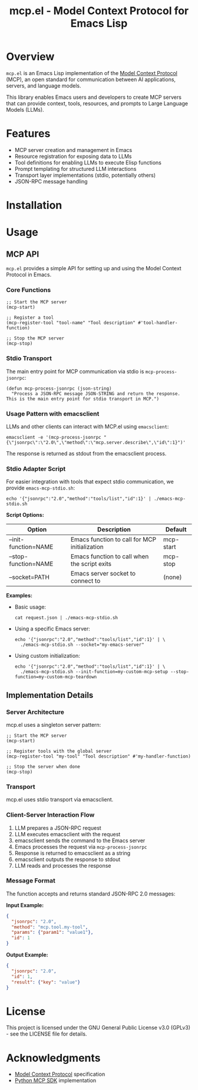 #+TITLE: mcp.el - Model Context Protocol for Emacs Lisp

[[https://github.com/laurynas-biveinis/mcp.el/actions/workflows/elisp-test.yml][https://github.com/laurynas-biveinis/mcp.el/actions/workflows/elisp-test.yml/badge.svg]]
[[https://github.com/laurynas-biveinis/mcp.el/actions/workflows/linter.yml][https://github.com/laurynas-biveinis/mcp.el/actions/workflows/linter.yml/badge.svg]]

* Overview

=mcp.el= is an Emacs Lisp implementation of the [[https://modelcontextprotocol.io/][Model Context Protocol]] (MCP), an open standard for communication between AI applications, servers, and language models.

This library enables Emacs users and developers to create MCP servers that can provide context, tools, resources, and prompts to Large Language Models (LLMs).

* Features

- MCP server creation and management in Emacs
- Resource registration for exposing data to LLMs
- Tool definitions for enabling LLMs to execute Elisp functions
- Prompt templating for structured LLM interactions
- Transport layer implementations (stdio, potentially others)
- JSON-RPC message handling

* Installation

* Usage

** MCP API

=mcp.el= provides a simple API for setting up and using the Model Context Protocol in Emacs.

*** Core Functions

#+begin_src elisp
;; Start the MCP server
(mcp-start)

;; Register a tool
(mcp-register-tool "tool-name" "Tool description" #'tool-handler-function)

;; Stop the MCP server
(mcp-stop)
#+end_src

*** Stdio Transport

The main entry point for MCP communication via stdio is =mcp-process-jsonrpc=:

#+begin_src elisp
(defun mcp-process-jsonrpc (json-string)
  "Process a JSON-RPC message JSON-STRING and return the response.
This is the main entry point for stdio transport in MCP.")
#+end_src

*** Usage Pattern with emacsclient

LLMs and other clients can interact with MCP.el using =emacsclient=:

#+begin_src shell
emacsclient -e '(mcp-process-jsonrpc "{\"jsonrpc\":\"2.0\",\"method\":\"mcp.server.describe\",\"id\":1}")'
#+end_src

The response is returned as stdout from the emacsclient process.

*** Stdio Adapter Script

For easier integration with tools that expect stdio communication, we provide =emacs-mcp-stdio.sh=:

#+begin_src shell
echo '{"jsonrpc":"2.0","method":"tools/list","id":1}' | ./emacs-mcp-stdio.sh
#+end_src

*Script Options:*

| Option              | Description                                            | Default      |
|---------------------+--------------------------------------------------------+--------------|
| --init-function=NAME | Emacs function to call for MCP initialization           | mcp-start    |
| --stop-function=NAME | Emacs function to call when the script exits            | mcp-stop     |
| --socket=PATH       | Emacs server socket to connect to                      | (none)       |

*Examples:*

- Basic usage:
  #+begin_src shell
  cat request.json | ./emacs-mcp-stdio.sh
  #+end_src

- Using a specific Emacs server:
  #+begin_src shell
  echo '{"jsonrpc":"2.0","method":"tools/list","id":1}' | \
    ./emacs-mcp-stdio.sh --socket="my-emacs-server"
  #+end_src

- Using custom initialization:
  #+begin_src shell
  echo '{"jsonrpc":"2.0","method":"tools/list","id":1}' | \
    ./emacs-mcp-stdio.sh --init-function=my-custom-mcp-setup --stop-function=my-custom-mcp-teardown
  #+end_src

** Implementation Details

*** Server Architecture

mcp.el uses a singleton server pattern:

#+begin_src elisp
;; Start the MCP server
(mcp-start)

;; Register tools with the global server
(mcp-register-tool "my-tool" "Tool description" #'my-handler-function)

;; Stop the server when done
(mcp-stop)
#+end_src

*** Transport

mcp.el uses stdio transport via emacsclient.

*** Client-Server Interaction Flow

1. LLM prepares a JSON-RPC request
2. LLM executes emacsclient with the request
3. emacsclient sends the command to the Emacs server
4. Emacs processes the request via =mcp-process-jsonrpc=
5. Response is returned to emacsclient as a string
6. emacsclient outputs the response to stdout
7. LLM reads and processes the response

*** Message Format

The function accepts and returns standard JSON-RPC 2.0 messages:

*Input Example:*
#+begin_src json
{
  "jsonrpc": "2.0",
  "method": "mcp.tool.my-tool",
  "params": {"param1": "value1"},
  "id": 1
}
#+end_src

*Output Example:*
#+begin_src json
{
  "jsonrpc": "2.0",
  "id": 1,
  "result": {"key": "value"}
}
#+end_src

* License

This project is licensed under the GNU General Public License v3.0 (GPLv3) - see the LICENSE file for details.

* Acknowledgments

- [[https://modelcontextprotocol.io/][Model Context Protocol]] specification
- [[https://github.com/modelcontextprotocol/python-sdk][Python MCP SDK]] implementation